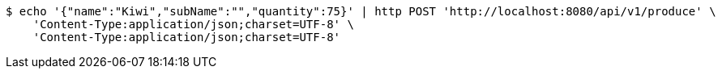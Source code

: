 [source,bash]
----
$ echo '{"name":"Kiwi","subName":"","quantity":75}' | http POST 'http://localhost:8080/api/v1/produce' \
    'Content-Type:application/json;charset=UTF-8' \
    'Content-Type:application/json;charset=UTF-8'
----